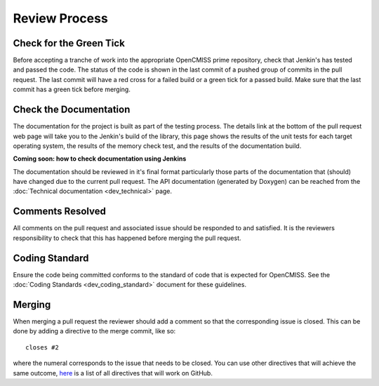 .. OpenCMISS Review Process

==============
Review Process
==============

Check for the Green Tick
========================

Before accepting a tranche of work into the appropriate OpenCMISS prime repository, check that Jenkin's has tested and passed the code.  The status of the code is shown in the last commit of a pushed group of commits in the pull request.  The last commit will have a red cross for a failed build or a green tick for a passed build.  Make sure that the last commit has a green tick before merging.

Check the Documentation
=======================

The documentation for the project is built as part of the testing process.  The details link at the bottom of the pull request web page will take you to the Jenkin's build of the library, this page shows the results of the unit tests for each target operating system, the results of the memory check test, and the results of the documentation build.

.. The Documentation Builder link (entry 2. in step 5.) will take you to the build for the documentation.  On this page you can see the steps taken to build the documentation.  In the last step of the build (step 7.) there is a link 'dox' (entry 2.) that will take you to the built documentation.

**Coming soon: how to check documentation using Jenkins**

The documentation should be reviewed in it's final format particularly those parts of the documentation that (should) have changed due to the current pull request.  The API documentation (generated by Doxygen) can be reached from the :doc:`Technical documentation <dev_technical>` page.

Comments Resolved
=================

All comments on the pull request and associated issue should be responded to and satisfied.  It is the reviewers responsibility to check that this has happened before merging the pull request.

Coding Standard
===============

Ensure the code being committed conforms to the standard of code that is expected for OpenCMISS.  See the :doc:`Coding Standards <dev_coding_standard>` document for these guidelines.

Merging
=======

When merging a pull request the reviewer should add a comment so that the corresponding issue is closed.  This can be done by adding a directive to the merge commit, like so::

   closes #2

where the numeral corresponds to the issue that needs to be closed.  You can use other directives that will achieve the same outcome, `here <https://help.github.com/articles/closing-issues-via-commit-messages/>`_ is a list of all directives that will work on GitHub.

